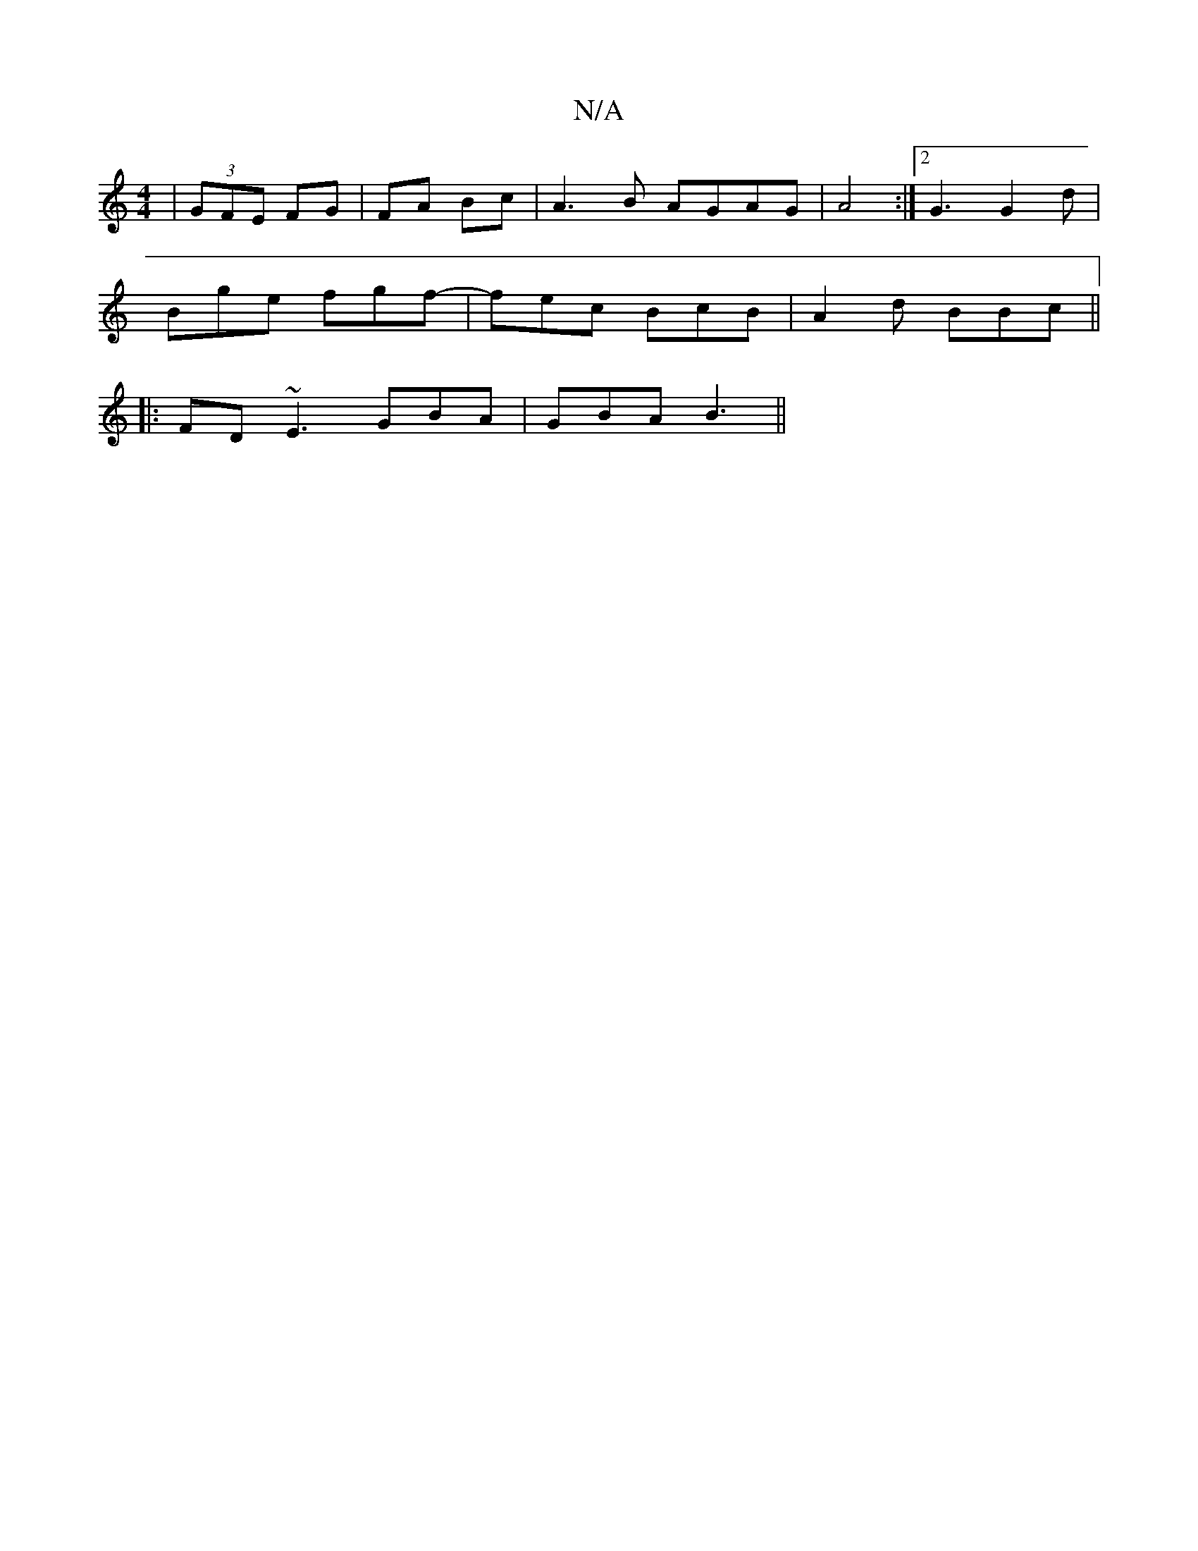 X:1
T:N/A
M:4/4
R:N/A
K:Cmajor
|(3GFE FG|FA Bc|A3B AGAG|A4 :|2 G3 G2 d |
Bge fgf- | fec BcB | A2d BBc ||
|: FD ~E3 GBA|GBA B3||

|: EDB, D2 g | fa afdc | BGGB Bga2|baga agbb||
~g3e A2AB||dcBc BAFG|ABAE ~E3C|1 (3BFE AB ~F2GE|GABc de